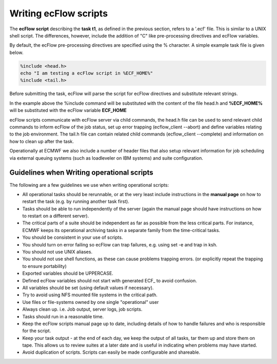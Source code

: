 .. _writing_ecflow_scripts:

Writing ecFlow scripts
//////////////////////


The **ecFlow** **script** describing the **task t1**, as defined in
the previous section, refers to a '.ecf' file. This is similar to a
UNIX shell script. The differences, however, include the addition of
"C" like pre-processing directives and ecFlow variables.

By default, the ecFlow pre-processing directives are specified using
the % character. A simple example task file is given below.

.. code-block:: shell

    %include <head.h>                                                                                                                   
    echo "I am testing a ecFlow script in %ECF_HOME%"                                                                                      
    %include <tail.h>                                                  

Before submitting the task, ecFlow will parse the script for ecFlow
directives and substitute relevant strings.

In the example above the %include command will be substituted with the
content of the file head.h and **%ECF_HOME%** will be substituted with
the ecFlow variable **ECF_HOME**

ecFlow scripts communicate with ecFlow server via child commands, the
head.h file can be used to send relevant child commands to inform
ecFlow of the job status, set up error trapping (ecflow_client
--abort) and define variables relating to the job environment. The
tail.h file can contain related child commands (ecflow_client
--complete) and information on how to clean up after the task.

Operationally at ECMWF we also include a number of header files that
also setup relevant information for job scheduling via external
queuing systems (such as loadleveler on IBM systems) and suite
configuration.

Guidelines when Writing operational scripts
===========================================

The following are a few guidelines we use when writing operational
scripts:

-  All operational tasks should be rerunnable, or at the very least
   include instructions in the **manual page** on how to restart the
   task (e.g. by running another task first).

-  Tasks should be able to run independently of the server (again the
   manual page should have instructions on how to restart on a different
   server).

-  The critical parts of a suite should be independent as far as
   possible from the less critical parts. For instance, ECMWF keeps its
   operational archiving tasks in a separate family from the
   time-critical tasks.

-  You should be consistent in your use of scripts.

-  You should turn on error failing so ecFlow can trap failures, e.g.
   using set -e and trap in ksh.

-  You should not use UNIX aliases.

-  You should not use shell functions, as these can cause problems
   trapping errors. (or explicitly repeat the trapping to ensure
   portability)

-  Exported variables should be UPPERCASE.

-  Defined ecFlow variables should not start with generated ECF\_ to
   avoid confusion.

-  All variables should be set (using default values if necessary).

-  Try to avoid using NFS mounted file systems in the critical path.

-  Use files or file-systems owned by one single "operational" user

-  Always clean up. i.e. Job output, server logs, job scripts.

-  Tasks should run in a reasonable time.

-  Keep the ecFlow scripts manual page up to date, including details of
   how to handle failures and who is responsible for the script.

-  Keep your task output - at the end of each day, we keep the output of
   all tasks, tar them up and store them on tape. This allows us to
   review suites at a later date and is useful in indicating when
   problems may have started.

-  Avoid duplication of scripts. Scripts can easily be made configurable
   and shareable.
